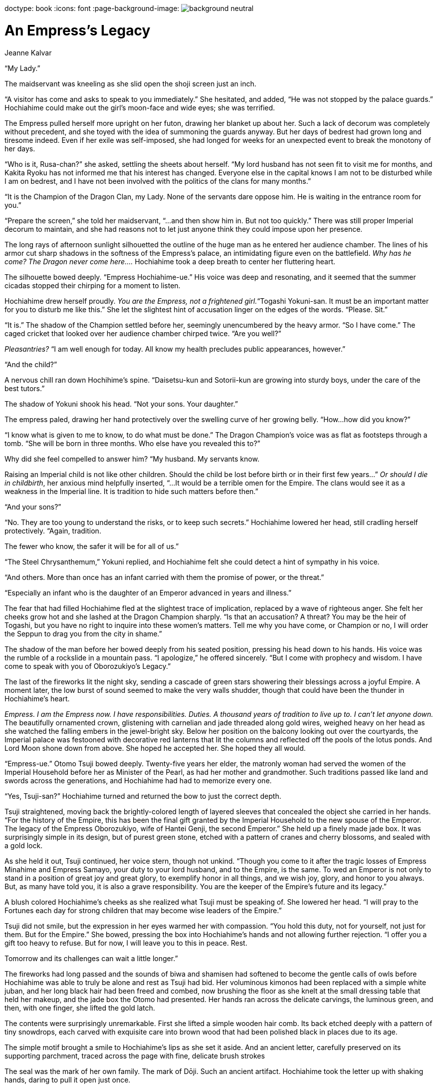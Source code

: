 doctype: book
:icons: font
:page-background-image: image:background_neutral.jpg[pdfwidth=100%]

= An Empress's Legacy
Jeanne Kalvar

“My Lady.”

The maidservant was kneeling as she slid open the shoji screen just an inch.

“A visitor has come and asks to speak to you immediately.” She hesitated, and added, “He was not stopped by the palace guards.” Hochiahime could make out the girl’s moon-face and wide eyes; she was terrified.

The Empress pulled herself more upright on her futon, drawing her blanket up about her. Such a lack of decorum was completely without precedent, and she toyed with the idea of summoning the guards anyway. But her days of bedrest had grown long and tiresome indeed. Even if her exile was self-imposed, she had longed for weeks for an unexpected event to break the monotony of her days.

“Who is it, Rusa-chan?” she asked, settling the sheets about herself. “My lord husband has not seen fit to visit me for months, and Kakita Ryoku has not informed me that his interest has changed. Everyone else in the capital knows I am not to be disturbed while I am on bedrest, and I have not been involved with the politics of the clans for many months.”

“It is the Champion of the Dragon Clan, my Lady. None of the servants dare oppose him. He is waiting in the entrance room for you.”

“Prepare the screen,” she told her maidservant, “...and then show him in. But not too quickly.” There was still proper Imperial decorum to maintain, and she had reasons not to let just anyone think they could impose upon her presence.

The long rays of afternoon sunlight silhouetted the outline of the huge man as he entered her audience chamber. The lines of his armor cut sharp shadows in the softness of the Empress’s palace, an intimidating figure even on the battlefield. _Why has he come? The Dragon never come here…._ Hochiahime took a deep breath to center her fluttering heart.

The silhouette bowed deeply. “Empress Hochiahime-ue.” His voice was deep and resonating, and it seemed that the summer cicadas stopped their chirping for a moment to listen.

Hochiahime drew herself proudly. _You are the Empress, not a frightened girl._“Togashi Yokuni-san. It must be an important matter for you to disturb me like this.” She let the slightest hint of accusation linger on the edges of the words. “Please. Sit.”

“It is.” The shadow of the Champion settled before her, seemingly unencumbered by the heavy armor. “So I have come.” The caged cricket that looked over her audience chamber chirped twice. “Are you well?”

_Pleasantries?_ “I am well enough for today. All know my health precludes public appearances, however.”

“And the child?”

A nervous chill ran down Hochihime’s spine. “Daisetsu-kun and Sotorii-kun are growing into sturdy boys, under the care of the best tutors.”

The shadow of Yokuni shook his head. “Not your sons. Your daughter.”

The empress paled, drawing her hand protectively over the swelling curve of her growing belly. “How...how did you know?”

“I know what is given to me to know, to do what must be done.” The Dragon Champion’s voice was as flat as footsteps through a tomb. “She will be born in three months. Who else have you revealed this to?”

Why did she feel compelled to answer him? “My husband. My servants know.

Raising an Imperial child is not like other children. Should the child be lost before birth or in their first few years…” _Or should I die in childbirth_, her anxious mind helpfully inserted, “...It would be a terrible omen for the Empire. The clans would see it as a weakness in the Imperial line. It is tradition to hide such matters before then.”

“And your sons?”

“No. They are too young to understand the risks, or to keep such
secrets.” Hochiahime lowered her head, still cradling herself protectively. “Again, tradition.

The fewer who know, the safer it will be for all of us.”

“The Steel Chrysanthemum,” Yokuni replied, and Hochiahime felt she could detect a hint of sympathy in his voice.

“And others. More than once has an infant carried with them the promise of power, or the threat.”

“Especially an infant who is the daughter of an Emperor advanced in years and illness.”

The fear that had filled Hochiahime fled at the slightest trace of implication, replaced by a wave of righteous anger. She felt her cheeks grow hot and she lashed at the Dragon Champion sharply. “Is that an accusation? A threat? You may be the heir of Togashi, but you have no right to inquire into these women’s matters. Tell me why you have come, or Champion or no, I will order the Seppun to drag you from the city in shame.”

The shadow of the man before her bowed deeply from his seated position, pressing his head down to his hands. His voice was the rumble of a rockslide in a mountain pass. “I apologize,” he offered sincerely. “But I come with prophecy and wisdom. I have come to speak with you of Oborozukiyo’s Legacy.”

The last of the fireworks lit the night sky, sending a cascade of green stars showering their blessings across a joyful Empire. A moment later, the low burst of sound seemed to make the very walls shudder, though that could have been the thunder in Hochiahime’s heart.

_Empress. I am the Empress now. I have responsibilities. Duties. A thousand years of tradition to live up to. I can’t let anyone down._ The beautifully ornamented crown, glistening with carnelian and jade threaded along gold wires, weighed heavy on her head as she watched the falling embers in the jewel-bright sky. Below her position on the balcony looking out over the courtyards, the Imperial palace was festooned with decorative red lanterns that lit the columns and reflected off the pools of the lotus ponds. And Lord Moon shone down from above. She hoped he accepted her. She hoped they all would.

“Empress-ue.” Otomo Tsuji bowed deeply. Twenty-five years her elder, the matronly woman had served the women of the Imperial Household before her as Minister of the Pearl, as had her mother and grandmother. Such traditions passed like land and swords across the generations, and Hochiahime had had to memorize every one.

“Yes, Tsuji-san?” Hochiahime turned and returned the bow to just the correct depth.

Tsuji straightened, moving back the brightly-colored length of layered sleeves that concealed the object she carried in her hands. “For the history of the Empire, this has been the final gift granted by the Imperial Household to the new spouse of the Emperor. The legacy of the Empress Oborozukiyo, wife of Hantei Genji, the second Emperor.” She held up a finely made jade box. It was surprisingly simple in its design, but of purest green stone, etched with a pattern of cranes and cherry blossoms, and sealed with a gold lock.

As she held it out, Tsuji continued, her voice stern, though not unkind. “Though you come to it after the tragic losses of Empress Minahime and Empress Samayo, your duty to your lord husband, and to the Empire, is the same. To wed an Emperor is not only to stand in a position of great joy and great glory, to exemplify honor in all things, and we wish joy, glory, and honor to you always. But, as many have told you, it is also a grave responsibility. You are the keeper of the Empire’s future and its legacy.”

A blush colored Hochiahime’s cheeks as she realized what Tsuji must be speaking of. She lowered her head. “I will pray to the Fortunes each day for strong children that may become wise leaders of the Empire.”

Tsuji did not smile, but the expression in her eyes warmed her with compassion. “You hold this duty, not for yourself, not just for them. But for the Empire.” She bowed, pressing the box into Hochiahime’s hands and not allowing further rejection. “I offer you a gift too heavy to refuse. But for now, I will leave you to this in peace. Rest.

Tomorrow and its challenges can wait a little longer.”

The fireworks had long passed and the sounds of biwa and shamisen had softened to become the gentle calls of owls before Hochiahime was able to truly be alone and rest as Tsuji had bid. Her voluminous kimonos had been replaced with a simple white juban, and her long black hair had been freed and combed, now brushing the floor as she knelt at the small dressing table that held her makeup, and the jade box the Otomo had presented. Her hands ran across the delicate carvings, the luminous green, and then, with one finger, she lifted the gold latch.

The contents were surprisingly unremarkable. First she lifted a simple wooden hair comb. Its back etched deeply with a pattern of tiny snowdrops, each carved with exquisite care into brown wood that had been polished black in places due to its age.

The simple motif brought a smile to Hochiahime’s lips as she set it aside. And an ancient letter, carefully preserved on its supporting parchment, traced across the page with fine, delicate brush strokes

The seal was the mark of her own family. The mark of Dōji. Such an ancient artifact. Hochiahime took the letter up with shaking hands, daring to pull it open just once.

*“To my dear, beloved child...”*

Hochiahime paled at Togashi Yokuni’s words. “The wife of Genji. From Lady Dōji-no-kami herself. How did you know? I received the gift on my wedding day, but…”

“Did you never open it?” Yokuni’s voice was neutral, betraying neither judgment nor sympathy.

“I opened it. I have seen the comb and words of Dōji-no-kami to Oborozukiyo. I reaffirmed the family obligations owed to Empress Kakuhime, Jodan’s mother, and those who went before her, as is customary for each new Empress, but I never thought it more than tradition.”

“Tradition is the way the past instructs the future. So our traditions in the Dragon advise us also. May I ask of what matter the Legacy teaches?”

Hochihime closed her eyes, remembering the night the matronly Otomo Tsuji came to her, with the last echoes of the fading fireworks from the wedding celebration, to offer her her final wedding gift. A jade box with a gold clasp. A simple comb. An ancient letter she was afraid to open.

Memory was sufficient to draw the words from her lips. “A time is coming when the Lost Brother shall return, far more terrible than anything the Empire has ever witnessed. It says that we must not live in despair, but in hope. Hope in the face of great risk and great loss. Still, she says, when that day comes, it is the duty of the Empress to lead those who follow them into a new land. There, the spirit of the Empire can survive, even through a thousand years of darkness. The Empress must take their followers and cast this comb into the sea, and they will be brought across the waters to the land Dōji-no-kami has prepared for them.”

Togashi Yokuni’s shadow nodded. “The time is coming. Our prophecies have foreseen this, and there is no escape. All will be lost. Your husband. Your sons.”

The Empress wrapped her arms around her belly protectively. “No! This can’t be true. You speak madness.”

“It is. But…” Yokuni hesitated, for just a moment. “There is hope. Right now, neither the Empire nor the enemy know of your daughter. And there is still some time. I am sure that within five years, we will know the truth of it, whether evil is truly coming to Rokugan, or whether this moment has passed us by unharmed. I advise this, if you will take it.”

The Empress’s heart angrily rejected Yokuni’s words, but when he offered this test, she listened silently.

“Your daughter seems, for now, to be strong and healthy. Keep her safe, hidden from all but those who already know of her. Until her fifth birthday, follow the traditions that have been handed to you to keep younger children secret. If nothing has happened before that time, then you will know that I have spoken falsely and this moment has passed us by. Oborozukiyo’s legacy may pass to the Empress that follows you. But if it begins, then you know my message is true. Have you gathered many obligations?”

Hochiahime shook her head. “Myself? No. But my library has documents of the lifedebts of several great family leaders among the seven Great Clans, families who owe past Empresses their existence. The agreements formed with each were that, when an Empress calls them, each family is to travel with them and go where they bid, with their servants and spouses and retainers, even to the ends of the world. Each of us that follow reaffirms those debts as we claim our place.”

His voice was deeper than the rumbling of distant thunder. “Then it must be enough. You will know it is time when the wave strikes the shore, when the throne lies empty, when the Emerald Champion throws down their wakizashi, and when the Wall falls.

You must prepare the ships then.”

A long and terrifying silence stretched between them, but Hochiahime could think of nothing to say in reply.

Finally, the Dragon Clan Champion stood. “I have no more for you. Believe me or not as you wish. You will know when the time comes. I will not be able to return.” He bowed, smoothly. “It is a hard duty, too, granted to those who must watch and wait. You have my respect.”

Hochiahime returned the bow with a nod of her head behind the shuji, still not quite believing Togashi Yokuni’s words.

“You may go. I will think on your words, and thank you.” With a wave of her hand, the Empress gestured, summoning her servant to lead him away.

_It can’t happen. The wall falls, in five short years?_ It was most likely Dragon nonsense.

Still, it did not hurt her to continue to keep her daughter’s presence to herself, for a few short years before the Palace courtiers took her away from her, anyway. And perhaps she could look into what it would take to create boats.

_After all, you are the Empress, Hochiahime. You will not let your duty fail._